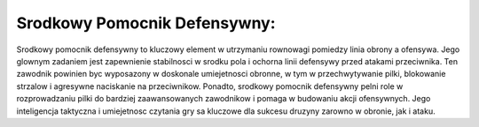 Srodkowy Pomocnik Defensywny:
=============================
Srodkowy pomocnik defensywny to kluczowy element w utrzymaniu rownowagi pomiedzy linia obrony a ofensywa.
Jego glownym zadaniem jest zapewnienie stabilnosci w srodku pola i ochorna linii defensywy przed atakami przeciwnika. 
Ten zawodnik powinien byc wyposazony w doskonale umiejetnosci obronne, w tym w przechwytywanie pilki, 
blokowanie strzalow i agresywne naciskanie na przeciwnikow. Ponadto, srodkowy pomocnik defensywny pelni role w 
rozprowadzaniu pilki do bardziej zaawansowanych zawodnikow i pomaga w budowaniu akcji ofensywnych. 
Jego inteligencja taktyczna i umiejetnosc czytania gry sa kluczowe dla sukcesu druzyny zarowno w obronie, jak i ataku.
